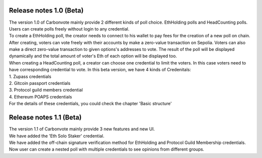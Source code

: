 .. This is a comment and will not appear in the document
.. Each reStructuredText file starts with a title

Release notes 1.0 (Beta)
=============================

| The version 1.0 of Carbonvote mainly provide 2 different kinds of poll choice. EthHolding polls and HeadCounting polls. Users can create polls freely without login to any credential.
| To create a EthHolding poll, the creator needs to connect to his wallet to pay fees for the creation of a new poll on chain. After creating, voters can vote freely with their accounts by make a zero-value transaction on Sepolia. Voters can also make a direct zero-value transaction to given options's addresses to vote. The result of the poll will be displayed dynamically and the total amount of voter's Eth of each option will be displayed too.
| When creating a HeadCounting poll, a creator can choose one credential to limit the voters. In this case voters need to have corresponding credential to vote. In this beta version, we have 4 kinds of Credenitals:
| 1. Zupass credentials
| 2. Gitcoin passport credentials
| 3. Protocol guild members credential
| 4. Ethereum POAPS credentials
| For the details of these credentials, you could check the chapter 'Basic structure'

Release notes 1.1 (Beta)
=============================

| The version 1.1 of Carbonvote mainly provide 3 new features and new UI.
| We have added the 'Eth Solo Staker' credential.
| We have added the off-chain signature verification method for EthHolding and Protocol Guild Membership credentials.
| Now user can create a nested poll with multiple credentials to see opinions from different groups.
